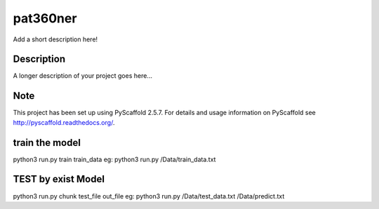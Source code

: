 =========
pat360ner
=========


Add a short description here!


Description
===========

A longer description of your project goes here...


Note
====

This project has been set up using PyScaffold 2.5.7. For details and usage
information on PyScaffold see http://pyscaffold.readthedocs.org/.

train the model
=========
python3 run.py  train train_data
eg: python3 run.py  /Data/train_data.txt

TEST by exist Model
=========
python3 run.py chunk test_file  out_file
eg: python3 run.py  /Data/test_data.txt   /Data/predict.txt